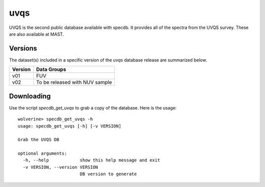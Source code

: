 .. highlight:: uvqs

****
uvqs
****

UVQS is the second public database available with specdb.
It provides all of the spectra from the UVQS survey.  These
are also available at MAST.

Versions
========

The dataset(s) included in a specific version of the
`uvqs` database release are summarized below.

========  ====================================================
Version   Data Groups
========  ====================================================
v01       FUV
v02       To be released with NUV sample
========  ====================================================

Downloading
===========

Use the script `specdb_get_uvqs` to grab a copy of the database.
Here is the usage::

    wolverine> specdb_get_uvqs -h
    usage: specdb_get_uvqs [-h] [-v VERSION]

    Grab the UVQS DB

    optional arguments:
      -h, --help            show this help message and exit
      -v VERSION, --version VERSION
                            DB version to generate
